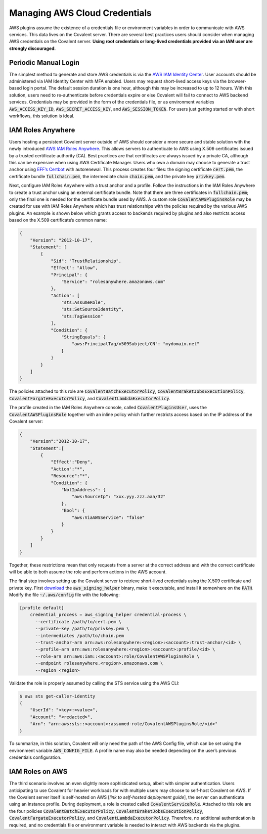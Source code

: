 .. _aws_credentials:

##############################
Managing AWS Cloud Credentials
##############################

AWS plugins assume the existence of a credentials file or environment variables in order to communicate with AWS services.  This data lives on the Covalent server.  There are several best practices users should consider when managing AWS credentials on the Covalent server.  **Using root credentials or long-lived credentials provided via an IAM user are strongly discouraged.**

Periodic Manual Login
*********************

The simplest method to generate and store AWS credentials is via the `AWS IAM Identity Center <https://aws.amazon.com/iam/identity-center>`_.  User accounts should be administered via IAM Identity Center with MFA enabled.  Users may request short-lived access keys via the browser-based login portal.  The default session duration is one hour, although this may be increased to up to 12 hours.  With this solution, users need to re-authenticate before credentials expire or else Covalent will fail to connect to AWS backend services.  Credentials may be provided in the form of the credentials file, or as environment variables :code:`AWS_ACCESS_KEY_ID`, :code:`AWS_SECRET_ACCESS_KEY`, and :code:`AWS_SESSION_TOKEN`.  For users just getting started or with short workflows, this solution is ideal.

IAM Roles Anywhere
******************

Users hosting a persistent Covalent server outside of AWS should consider a more secure and stable solution with the newly introduced `AWS IAM Roles Anywhere <https://docs.aws.amazon.com/rolesanywhere/latest/userguide/credential-helper.html>`_.  This allows servers to authenticate to AWS using X.509 certificates issued by a trusted certificate authority (CA).  Best practices are that certificates are always issued by a private CA, although this can be expensive when using AWS Certificate Manager.  Users who own a domain may choose to generate a trust anchor using `EFF’s Certbot <https://certbot.eff.org/>`_ with autorenewal.  This process creates four files:  the signing certificate :code:`cert.pem`, the certificate bundle :code:`fullchain.pem`, the intermediate chain :code:`chain.pem`, and the private key :code:`privkey.pem`.

Next, configure IAM Roles Anywhere with a trust anchor and a profile. Follow the instructions in the IAM Roles Anywhere to create a trust anchor using an external certificate bundle. Note that there are three certificates in :code:`fullchain.pem`; only the final one is needed for the certificate bundle used by AWS.  A custom role :code:`CovalentAWSPluginsRole` may be created for use with IAM Roles Anywhere which has trust relationships with the policies required by the various AWS plugins.  An example is shown below which grants access to backends required by plugins and also restricts access based on the X.509 certificate’s common name:

.. code-block:: json

    {
        "Version": "2012-10-17",
        "Statement": [
            {
                "Sid": "TrustRelationship",
                "Effect": "Allow",
                "Principal": {
                    "Service": "rolesanywhere.amazonaws.com"
                },
                "Action": [
                    "sts:AssumeRole",
                    "sts:SetSourceIdentity",
                    "sts:TagSession"
                ],
                "Condition": {
                    "StringEquals": {
                        "aws:PrincipalTag/x509Subject/CN": "mydomain.net"
                    }
                }
            }
        ]
    }

The policies attached to this role are :code:`CovalentBatchExecutorPolicy`, :code:`CovalentBraketJobsExecutionPolicy`, :code:`CovalentFargateExecutorPolicy`, and :code:`CovalentLambdaExecutorPolicy`.

The profile created in the IAM Roles Anywhere console, called :code:`CovalentPluginsUser`, uses the :code:`CovalentAWSPluginsRole` together with an inline policy which further restricts access based on the IP address of the Covalent server:

.. code-block:: json

    {
        "Version":"2012-10-17",
        "Statement":[
            {
                "Effect":"Deny",
                "Action":"*",
                "Resource":"*",
                "Condition": {
                    "NotIpAddress": {
                        "aws:SourceIp": "xxx.yyy.zzz.aaa/32"
                    },
                    "Bool": {
                        "aws:ViaAWSService": "false"
                    }
                }
            }
        ]
    }

Together, these restrictions mean that only requests from a server at the correct address and with the correct certificate will be able to both assume the role and perform actions in the AWS account.

The final step involves setting up the Covalent server to retrieve short-lived credentials using the X.509 certificate and private key.  First `download <https://docs.aws.amazon.com/rolesanywhere/latest/userguide/credential-helper.html>`_ the :code:`aws_signing_helper` binary, make it executable, and install it somewhere on the :code:`PATH`. Modify the file :code:`~/.aws/config` file with the following:

.. code-block:: toml

    [profile default]
        credential_process = aws_signing_helper credential-process \
          --certificate /path/to/cert.pem \
          --private-key /path/to/privkey.pem \
          --intermediates /path/to/chain.pem
          --trust-anchor-arn arn:aws:rolesanywhere:<region>:<account>:trust-anchor/<id> \
          --profile-arn arn:aws:rolesanywhere:<region>:<account>:profile/<id> \
          --role-arn arn:aws:iam::<account>:role/CovalentAWSPluginsRole \
          --endpoint rolesanywhere.<region>.amazonaws.com \
          --region <region>

Validate the role is properly assumed by calling the STS service using the AWS CLI:

.. code-block:: bash

    $ aws sts get-caller-identity
    {
        "UserId": "<key>:<value>",
        "Account": "<redacted>",
        "Arn": "arn:aws:sts::<account>:assumed-role/CovalentAWSPluginsRole/<id>"
    }

To summarize, in this solution, Covalent will only need the path of the AWS Config file, which can be set using the environment variable :code:`AWS_CONFIG_FILE`.  A profile name may also be needed depending on the user’s previous credentials configuration.

IAM Roles on AWS
****************

The third scenario involves an even slightly more sophisticated setup, albeit with simpler authentication.  Users anticipating to use Covalent for heavier workloads for with multiple users may choose to self-host Covalent on AWS.  If the Covalent server itself is self-hosted on AWS [*link to self-hosted deployment guide*], the server can authenticate using an instance profile.  During deployment, a role is created called :code:`CovalentServiceRole`. Attached to this role are the four policies :code:`CovalentBatchExecutorPolicy`, :code:`CovalentBraketJobsExecutionPolicy`, :code:`CovalentFargateExecutorPolicy`, and :code:`CovalentLambdaExecutorPolicy`.  Therefore, no additional authentication is required, and no credentials file or environment variable is needed to interact with AWS backends via the plugins.
